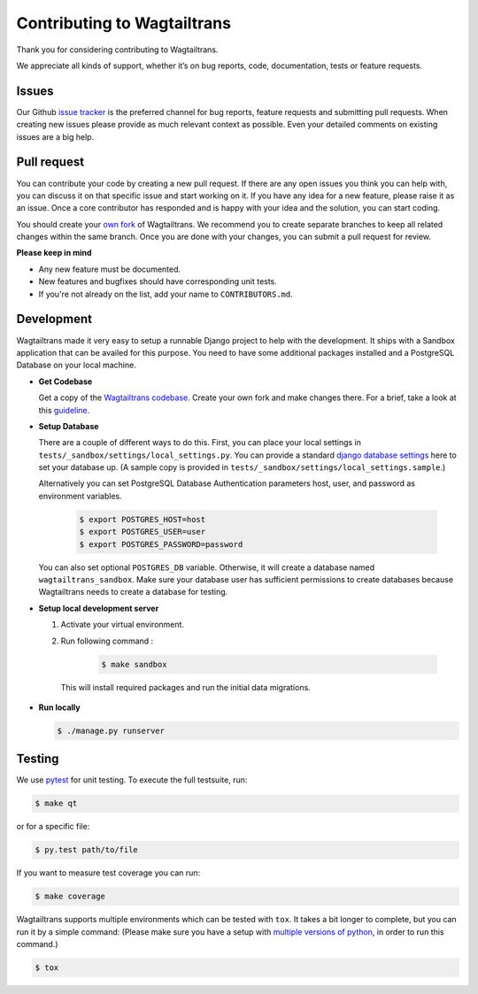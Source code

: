 .. _contributing:

Contributing to Wagtailtrans
============================

Thank you for considering contributing to Wagtailtrans.

We appreciate all kinds of support, whether it’s on bug reports, code,
documentation, tests or feature requests.

Issues
------

Our Github `issue tracker <https://github.com/LUKKIEN/wagtailtrans/issues>`_ is the preferred channel for bug reports, feature requests and submitting pull requests. When creating new issues please provide as much relevant context as possible. Even your detailed comments on existing issues are a big help.

Pull request
------------

You can contribute your code by creating a new pull request. If there are any open issues you think you can help with, you can discuss it on that specific issue and start working on it. If you have any idea for a new feature, please raise it as an issue. Once a core contributor has responded and is happy with your idea and the solution, you can start coding.

You should create your `own fork <https://help.github.com/articles/fork-a-repo/>`_ of Wagtailtrans. We recommend you to create separate branches to keep all related changes within the same branch. Once you are done with your changes, you can submit a pull request for review.

**Please keep in mind**

* Any new feature must be documented.

* New features and bugfixes should have corresponding unit tests.

* If you're not already on the list, add your name to ``CONTRIBUTORS.md``.


Development
-----------

Wagtailtrans made it very easy to setup a runnable Django project to help with the development. It ships with a Sandbox application that can be availed for this purpose. You need to have some additional packages installed and a PostgreSQL Database on your local machine.

* **Get Codebase**

  Get a copy of the `Wagtailtrans codebase <https://github.com/LUKKIEN/wagtailtrans>`_. Create your own fork and make changes there. For a brief, take a look at this `guideline <https://guides.github.com/activities/forking/>`_.

\

* **Setup Database**

  There are a couple of different ways to do this. First, you can place your local settings in ``tests/_sandbox/settings/local_settings.py``. You can provide a standard `django database settings <https://docs.djangoproject.com/en/1.10/ref/settings/#databases>`_ here to set your database up. (A sample copy is provided in  ``tests/_sandbox/settings/local_settings.sample``.)

  Alternatively you can set PostgreSQL Database Authentication parameters host, user, and password as environment variables.

    .. code-block:: bash

        $ export POSTGRES_HOST=host
        $ export POSTGRES_USER=user
        $ export POSTGRES_PASSWORD=password

  You can also set optional ``POSTGRES_DB`` variable. Otherwise, it will create a database named ``wagtailtrans_sandbox``.  Make sure your database user has sufficient permissions to create databases because Wagtailtrans needs to create a database for testing.

\

* **Setup local development server**

  1. Activate your virtual environment.

  2. Run following command :

      .. code-block:: bash

          $ make sandbox

    This will install required packages and run the initial data migrations.

* **Run locally**

  .. code-block:: bash

    $ ./manage.py runserver

Testing
-------

We use `pytest <https://docs.pytest.org/en/latest/>`_ for unit testing. To execute the full testsuite, run:

.. code-block:: bash

    $ make qt

or for a specific file:

.. code-block:: bash

    $ py.test path/to/file

If you want to measure test coverage you can run:

.. code-block:: bash

    $ make coverage

Wagtailtrans supports multiple environments which can be tested with ``tox``. It takes a bit longer to complete, but you can run it by a simple command: (Please make sure you have a setup with `multiple versions of python <https://anil.io/blog/python/pyenv/using-pyenv-to-install-multiple-python-versions-tox/>`_, in order to run this command.)

.. code-block:: bash

    $ tox
